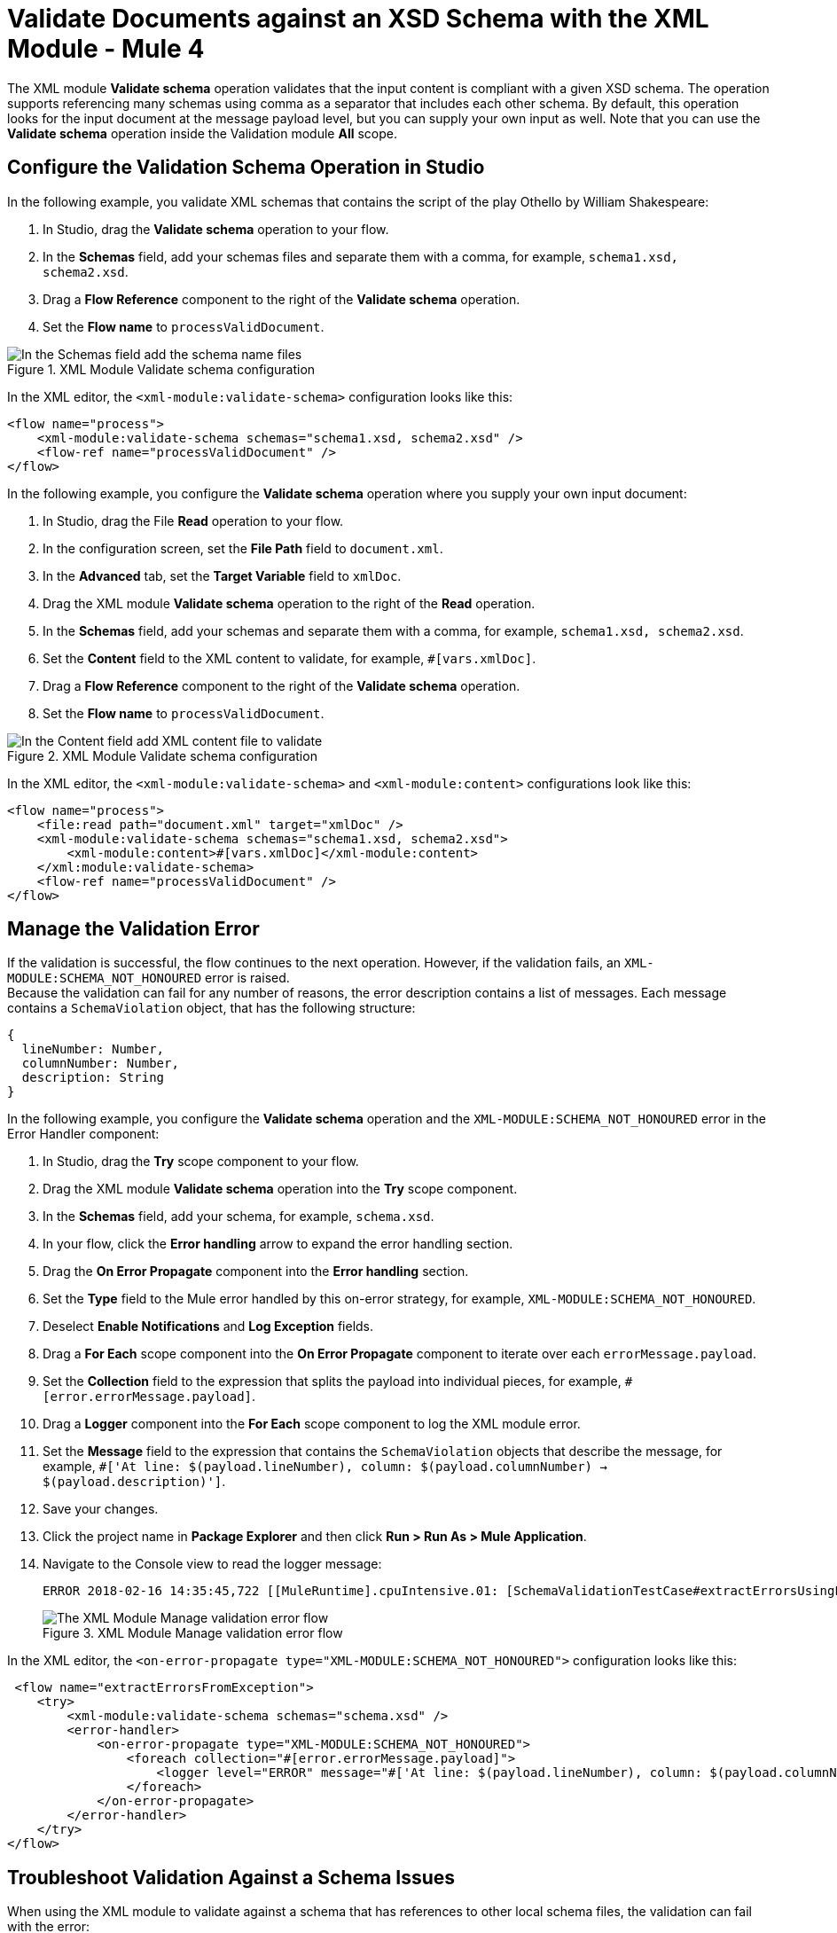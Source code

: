 = Validate Documents against an XSD Schema with the XML Module - Mule 4
:page-aliases: connectors::xml/xml-schema-validation.adoc

The XML module *Validate schema* operation validates that the input content is compliant with a given XSD schema. The operation supports referencing many schemas using comma as a separator that includes each other schema.
By default, this operation looks for the input document at the message payload level, but you can supply your own input as well.
Note that you can use the *Validate schema* operation inside the Validation module *All* scope.

== Configure the Validation Schema Operation in Studio

In the following example, you validate XML schemas that contains the script of the play Othello by William Shakespeare:

. In Studio, drag the *Validate schema* operation to your flow.
. In the *Schemas* field, add your schemas files and separate them with a comma, for example, `schema1.xsd, schema2.xsd`.
. Drag a *Flow Reference* component to the right of the *Validate schema* operation.
. Set the *Flow name* to `processValidDocument`.

.XML Module Validate schema configuration
image::xml-validate-schema-1.png[In the Schemas field add the schema name files]

In the XML editor, the `<xml-module:validate-schema>` configuration looks like this:

[source,xml,linenums]
----
<flow name="process">
    <xml-module:validate-schema schemas="schema1.xsd, schema2.xsd" />
    <flow-ref name="processValidDocument" />
</flow>
----

In the following example, you configure the *Validate schema* operation where you supply your own input document:

. In Studio, drag the File *Read* operation to your flow.
. In the configuration screen, set the *File Path* field to `document.xml`.
. In the *Advanced* tab, set the *Target Variable* field to `xmlDoc`.
. Drag the XML module *Validate schema* operation to the right of the *Read* operation.
. In the *Schemas* field, add your schemas and separate them with a comma, for example, `schema1.xsd, schema2.xsd`.
. Set the *Content* field to the XML content to validate, for example, `#[vars.xmlDoc]`.
. Drag a *Flow Reference* component to the right of the *Validate schema* operation.
. Set the *Flow name* to `processValidDocument`.

.XML Module Validate schema configuration
image::xml-validate-schema-2.png[In the Content field add XML content file to validate]

In the XML editor, the `<xml-module:validate-schema>` and `<xml-module:content>` configurations look like this:

[source,xml,linenums]
----
<flow name="process">
    <file:read path="document.xml" target="xmlDoc" />
    <xml-module:validate-schema schemas="schema1.xsd, schema2.xsd">
        <xml-module:content>#[vars.xmlDoc]</xml-module:content>
    </xml:module:validate-schema>
    <flow-ref name="processValidDocument" />
</flow>
----


== Manage the Validation Error

If the validation is successful, the flow continues to the next operation. However, if the validation fails, an `XML-MODULE:SCHEMA_NOT_HONOURED` error is raised. +
Because the validation can fail for any number of reasons, the error description contains a list of messages. Each message contains a `SchemaViolation` object, that has the following structure:

[source,yaml,linenums]
----
{
  lineNumber: Number,
  columnNumber: Number,
  description: String
}
----

In the following example, you configure the *Validate schema* operation and the `XML-MODULE:SCHEMA_NOT_HONOURED` error in the Error Handler component:

. In Studio, drag the *Try* scope component to your flow.
. Drag the XML module *Validate schema* operation into the *Try* scope component.
. In the *Schemas* field, add your schema, for example, `schema.xsd`.
. In your flow, click the *Error handling* arrow to expand the error handling section.
. Drag the *On Error Propagate* component into the *Error handling* section.
. Set the *Type* field to the Mule error handled by this on-error strategy, for example, `XML-MODULE:SCHEMA_NOT_HONOURED`.
. Deselect *Enable Notifications* and *Log Exception* fields.
. Drag a *For Each* scope component into the *On Error Propagate* component to iterate over each `errorMessage.payload`.
. Set the *Collection* field to the expression that splits the payload into individual pieces, for example, `#[error.errorMessage.payload]`.
. Drag a *Logger* component into the *For Each* scope component to log the XML module error.
. Set the *Message* field to the expression that contains the `SchemaViolation` objects that describe the message, for example, `#['At line: $(payload.lineNumber), column: $(payload.columnNumber) -> $(payload.description)']`.
. Save your changes.
. Click the project name in *Package Explorer* and then click *Run > Run As > Mule Application*.
. Navigate to the Console view to read the logger message:
+
```
ERROR 2018-02-16 14:35:45,722 [[MuleRuntime].cpuIntensive.01: [SchemaValidationTestCase#extractErrorsUsingExpressions].extractErrorsFromException.CPU_INTENSIVE @411e886b] org.mule.runtime.core.internal.processor.LoggerMessageProcessor: At line: -1, column: -1 -> cvc-complex-type.2.4.a: Invalid content was found starting with element 'fail'. One of '{used}' is expected.
```
.XML Module Manage validation error flow
image::xml-validate-schema-3.png[The XML Module Manage validation error flow]

In the XML editor, the `<on-error-propagate type="XML-MODULE:SCHEMA_NOT_HONOURED">` configuration looks like this:

[source,xml,linenums]
----
 <flow name="extractErrorsFromException">
    <try>
        <xml-module:validate-schema schemas="schema.xsd" />
        <error-handler>
            <on-error-propagate type="XML-MODULE:SCHEMA_NOT_HONOURED">
                <foreach collection="#[error.errorMessage.payload]">
                    <logger level="ERROR" message="#['At line: $(payload.lineNumber), column: $(payload.columnNumber) -> $(payload.description)']" />
                </foreach>
            </on-error-propagate>
        </error-handler>
    </try>
</flow>
----


== Troubleshoot Validation Against a Schema Issues

When using the XML module to validate against a schema that has references to other local schema files, the validation can fail with the error:

```
The supplied schemas were not valid. schema_reference: Failed to read schema document NMVS_Composite_Types.xsd, because file access is not allowed due to restriction set by the accessExternalSchema property
```

This error occurs because the access was restricted in the XML module global element configuration by setting the *Expand entities* field to the default value of *NEVER*. This value prevents XXE (XML External Entity) and DoS (Denial of Service) attacks.

To resolve this issue set the *Expand entities* field to *INTERNAL*:

. In Studio, open your project and access your Mule app flow.
. Navigate to the *Global Element* tab.
. Select the *XML Config* configuration, and click *Edit*.
. In the *Global Element Properties* window, set *Expand entities* field to *INTERNAL*.
. Click *OK*.

.XML Module Global Configuration element
image::xml-validate-schema-4.png[XML Module global configuration Expand entities field]

In the XML editor, the `<expandEntities>` configuration looks like this:

[source,xml,linenums]
----
<xml-module:config name="XML_Config" expandEntities="INTERNAL"/>
----

== See Also

* xref:xml-module-examples.adoc[XML Module Examples]
* xref:index.adoc[XML Module]

